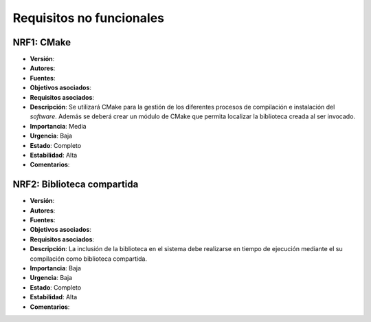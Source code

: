 Requisitos no funcionales
=========================

**NRF1**: CMake
---------------

- **Versión**: 
- **Autores**: 
- **Fuentes**: 
- **Objetivos asociados**: 
- **Requisitos asociados**: 
- **Descripción**: Se utilizará CMake para la gestión de los diferentes procesos de compilación e instalación del *software*. Además se deberá crear un módulo de CMake que permita localizar la biblioteca creada al ser invocado.
- **Importancia**: Media
- **Urgencia**: Baja
- **Estado**: Completo
- **Estabilidad**: Alta
- **Comentarios**: 

**NRF2**: Biblioteca compartida
-------------------------------

- **Versión**: 
- **Autores**: 
- **Fuentes**: 
- **Objetivos asociados**: 
- **Requisitos asociados**: 
- **Descripción**: La inclusión de la biblioteca en el sistema debe realizarse en tiempo de ejecución mediante el su compilación como biblioteca compartida. 
- **Importancia**: Baja
- **Urgencia**: Baja
- **Estado**: Completo
- **Estabilidad**: Alta
- **Comentarios**: 

..
    - **Versión**: 
    - **Autores**: 
    - **Fuentes**: 
    - **Objetivos asociados**: 
    - **Requisitos asociados**: 
    - **Descripción**: 
    - **Importancia**: 
    - **Urgencia**: 
    - **Estado**: 
    - **Estabilidad**: 
    - **Comentarios**: 